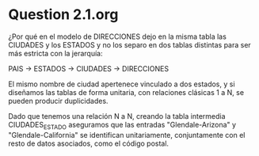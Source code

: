 * Question 2.1.org

¿Por qué en el modelo de DIRECCIONES dejo en la misma tabla las
CIUDADES y los ESTADOS y no los separo en dos tablas distintas para
ser más estricta con la jerarquía: 

PAIS → ESTADOS → CIUDADES → DIRECCIONES

El mismo nombre de ciudad apertenece vinculado a dos estados, y si
diseñamos las tablas de forma unitaria, con relaciones clásicas 1 a N,
se pueden producir duplicidades.

Dado que tenemos una relación N a N, creando la tabla intermedia
CIUDADES_ESTADO aseguramos que las entradas "Glendale-Arizona" y
"Glendale-California" se identifican unitariamente, conjuntamente con
el resto de datos asociados, como el código postal.
